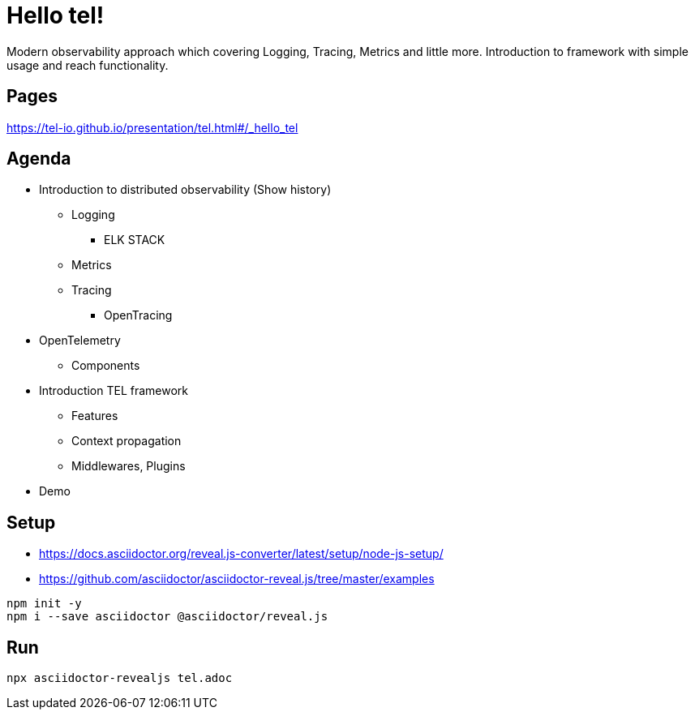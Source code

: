 = Hello tel!

Modern observability approach which covering Logging, Tracing, Metrics and little more.
Introduction to framework with simple usage and reach functionality.

== Pages
https://tel-io.github.io/presentation/tel.html#/_hello_tel

== Agenda

- Introduction to distributed observability (Show history)
* Logging
**  ELK STACK
* Metrics
* Tracing
** OpenTracing
- OpenTelemetry
* Components
- Introduction TEL framework
* Features
* Context propagation
* Middlewares, Plugins
- Demo

== Setup
* https://docs.asciidoctor.org/reveal.js-converter/latest/setup/node-js-setup/
* https://github.com/asciidoctor/asciidoctor-reveal.js/tree/master/examples

[souce,bash]
----
npm init -y
npm i --save asciidoctor @asciidoctor/reveal.js
----

== Run
[source,bash]
----
npx asciidoctor-revealjs tel.adoc
----
